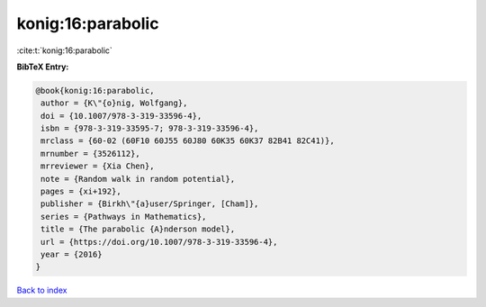 konig:16:parabolic
==================

:cite:t:`konig:16:parabolic`

**BibTeX Entry:**

.. code-block:: bibtex

   @book{konig:16:parabolic,
    author = {K\"{o}nig, Wolfgang},
    doi = {10.1007/978-3-319-33596-4},
    isbn = {978-3-319-33595-7; 978-3-319-33596-4},
    mrclass = {60-02 (60F10 60J55 60J80 60K35 60K37 82B41 82C41)},
    mrnumber = {3526112},
    mrreviewer = {Xia Chen},
    note = {Random walk in random potential},
    pages = {xi+192},
    publisher = {Birkh\"{a}user/Springer, [Cham]},
    series = {Pathways in Mathematics},
    title = {The parabolic {A}nderson model},
    url = {https://doi.org/10.1007/978-3-319-33596-4},
    year = {2016}
   }

`Back to index <../By-Cite-Keys.rst>`_
